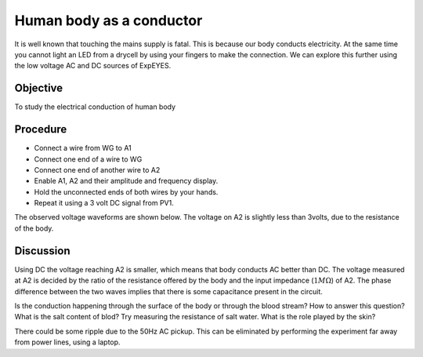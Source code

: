 Human body as a conductor
=========================

It is well known that touching the mains supply is fatal. This is because our body conducts electricity. 
At the same time you cannot light an LED from a drycell by using your fingers to make the connection.
We can explore this further using the low voltage AC and DC sources of ExpEYES.

Objective
---------
To study the electrical conduction of human body

Procedure
---------

.. image:: schematics/conducting-human.svg
	   :width: 300px

-  Connect a wire from WG to A1
-  Connect one end of a wire to WG
-  Connect one end of another wire to A2
-  Enable A1, A2 and their amplitude and frequency display.
-  Hold the unconnected ends of both wires by your hands.
-  Repeat it using a 3 volt DC signal from PV1.

The observed voltage waveforms are shown below. The voltage on A2 is slightly less than 3volts, due to the
resistance of the body. 

.. image:: pics/conducting-human-screen.png
	   :width: 500px

Discussion
----------

Using DC the voltage reaching A2 is smaller, which means that body conducts AC better than DC.
The voltage measured at A2 is decided by the ratio of the resistance offered by the body and
the input impedance (:math:`1M\Omega`) of A2. The phase difference between the two waves implies
that there is some capacitance present in the circuit. 

Is the conduction happening through the surface of the body or through the blood stream? How to answer this question?
What is the salt content of blod? Try measuring the resistance of salt water. What is the role played by the skin?

There could be some ripple due to the 50Hz AC pickup. This can be eliminated by performing the experiment far away
from power lines, using a laptop.
